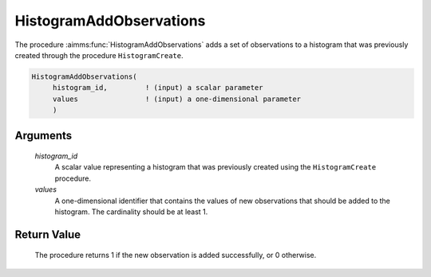 .. aimms:procedure:: HistogramAddObservations(histogram\_id, values)

.. _HistogramAddObservations:

HistogramAddObservations
========================

The procedure :aimms:func:`HistogramAddObservations` adds a set of observations to
a histogram that was previously created through the procedure
``HistogramCreate``.

.. code-block:: aimms

    HistogramAddObservations(
         histogram_id,         ! (input) a scalar parameter
         values                ! (input) a one-dimensional parameter
         )

Arguments
---------

    *histogram\_id*
        A scalar value representing a histogram that was previously created
        using the ``HistogramCreate`` procedure.

    *values*
        A one-dimensional identifier that contains the values of new
        observations that should be added to the histogram. The cardinality
        should be at least 1.

Return Value
------------

    The procedure returns 1 if the new observation is added successfully, or
    0 otherwise.

.. seealso::

    The procedure :aimms:func:`HistogramAddObservation`, :aimms:func:`HistogramCreate`. Histogram support in AIMMS is
    discussed in full detail in Section A.6 of the `Language Reference <https://documentation.aimms.com/_downloads/AIMMS_ref.pdf>`__.
